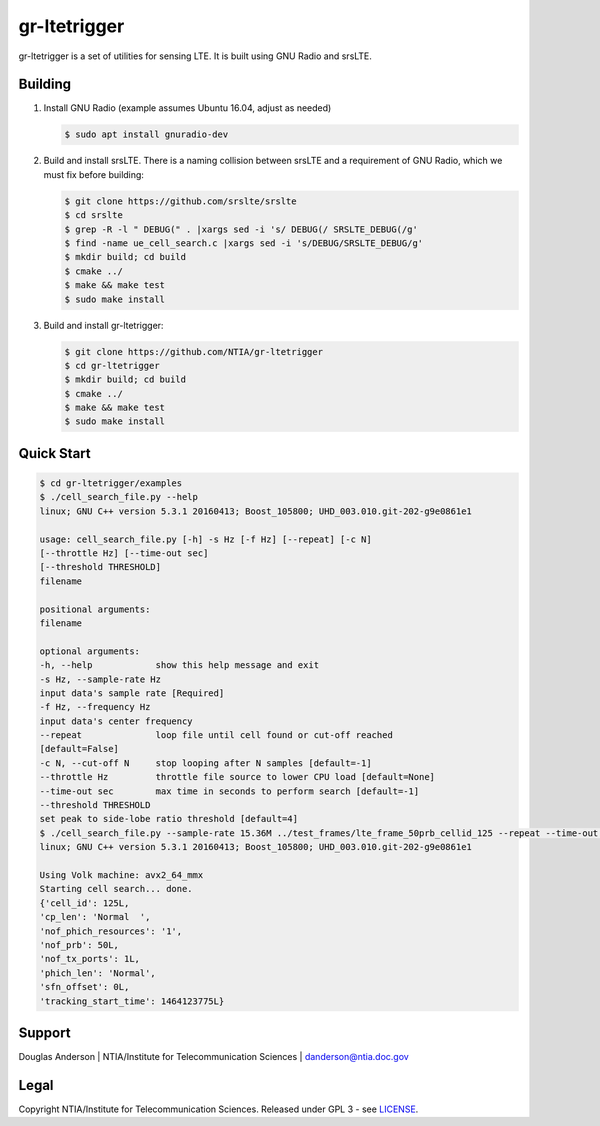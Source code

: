 gr-ltetrigger
=============

gr-ltetrigger is a set of utilities for sensing LTE. It is built using GNU
Radio and srsLTE.

Building
--------

#. Install GNU Radio (example assumes Ubuntu 16.04, adjust as needed)

   .. code:: bash

             $ sudo apt install gnuradio-dev

#. Build and install srsLTE. There is a naming collision between srsLTE
   and a requirement of GNU Radio, which we must fix before building:

   .. code:: bash

             $ git clone https://github.com/srslte/srslte
             $ cd srslte
             $ grep -R -l " DEBUG(" . |xargs sed -i 's/ DEBUG(/ SRSLTE_DEBUG(/g'
             $ find -name ue_cell_search.c |xargs sed -i 's/DEBUG/SRSLTE_DEBUG/g'
             $ mkdir build; cd build
             $ cmake ../
             $ make && make test
             $ sudo make install

#. Build and install gr-ltetrigger:

   .. code:: bash

             $ git clone https://github.com/NTIA/gr-ltetrigger
             $ cd gr-ltetrigger
             $ mkdir build; cd build
             $ cmake ../
             $ make && make test
             $ sudo make install

Quick Start
-----------

.. code:: bash

          $ cd gr-ltetrigger/examples
          $ ./cell_search_file.py --help
          linux; GNU C++ version 5.3.1 20160413; Boost_105800; UHD_003.010.git-202-g9e0861e1

          usage: cell_search_file.py [-h] -s Hz [-f Hz] [--repeat] [-c N]
          [--throttle Hz] [--time-out sec]
          [--threshold THRESHOLD]
          filename

          positional arguments:
          filename

          optional arguments:
          -h, --help            show this help message and exit
          -s Hz, --sample-rate Hz
          input data's sample rate [Required]
          -f Hz, --frequency Hz
          input data's center frequency
          --repeat              loop file until cell found or cut-off reached
          [default=False]
          -c N, --cut-off N     stop looping after N samples [default=-1]
          --throttle Hz         throttle file source to lower CPU load [default=None]
          --time-out sec        max time in seconds to perform search [default=-1]
          --threshold THRESHOLD
          set peak to side-lobe ratio threshold [default=4]
          $ ./cell_search_file.py --sample-rate 15.36M ../test_frames/lte_frame_50prb_cellid_125 --repeat --time-out 1
          linux; GNU C++ version 5.3.1 20160413; Boost_105800; UHD_003.010.git-202-g9e0861e1

          Using Volk machine: avx2_64_mmx
          Starting cell search... done.
          {'cell_id': 125L,
          'cp_len': 'Normal  ',
          'nof_phich_resources': '1',
          'nof_prb': 50L,
          'nof_tx_ports': 1L,
          'phich_len': 'Normal',
          'sfn_offset': 0L,
          'tracking_start_time': 1464123775L}

Support
-------
Douglas Anderson | NTIA/Institute for Telecommunication Sciences | danderson@ntia.doc.gov

Legal
-----
Copyright NTIA/Institute for Telecommunication Sciences. Released under GPL 3 - see `LICENSE`_.

.. _LICENSE: LICENSE.txt
